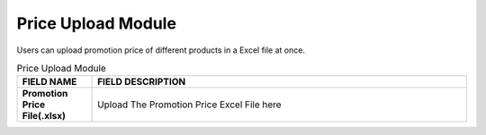 ************
Price Upload Module 
************
Users can upload promotion price of different products in a Excel file at once.

|Priceuploadmodule|

.. list-table:: Price Upload Module
    :widths: 10 50
    :header-rows: 1
    :stub-columns: 1

    * - FIELD NAME
      - FIELD DESCRIPTION
    * - Promotion Price File(.xlsx)
      - Upload The Promotion Price Excel File here
      
      
.. |Priceuploadmodule| image:: Priceuploadmodule.JPG

